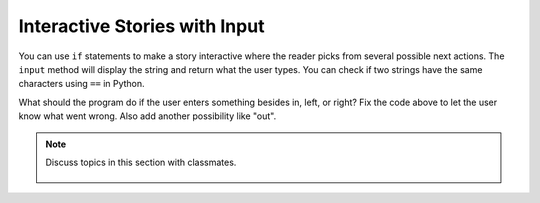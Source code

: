 ..  Copyright (C)  Mark Guzdial, Barbara Ericson, Briana Morrison
    Permission is granted to copy, distribute and/or modify this document
    under the terms of the GNU Free Documentation License, Version 1.3 or
    any later version published by the Free Software Foundation; with
    Invariant Sections being Forward, Prefaces, and Contributor List,
    no Front-Cover Texts, and no Back-Cover Texts.  A copy of the license
    is included in the section entitled "GNU Free Documentation License".

.. 	qnum::
	:start: 1
	:prefix: csp-13-2-

Interactive Stories with Input
===============================
..	index::
   	single: input
   	
You can use ``if`` statements to make a story interactive where the reader picks from several possible next actions.  The ``input`` method will display the string and return what the user types.  You can check if two strings have the same characters using ``==`` in Python.

.. activecode:: csp_sd_story
    :tour_1: "Structural Tour"; 1: sd3-line1; 2: sd3line2; 3: sd3line3; 4: sd3line4; 5-6: sd3line5-6; 7: sd3line7; 8-9: sd3line8-9; 10: sd3line10; 11-12: sd3line11-12; 
    :nocodelens:
    
    print("You are in front of a creepy door in a hallway.")
    print("What do you want to do?")
    action = input ("Type: in, left, or right. Then click OK or press enter")
    if action == "in":
        print("You choose to go in.")
        print("The room is pitch black.")
    if action == "left":
        print("You choose to turn left.")
        print("A ghost appears at the end of the hall.")
    if action == "right":
        print("You choose to turn right.")
        print("A greenish light is visible in the distance.")
       
.. mchoice:: 13_2_1_story1
   :answer_a: The room is pitch black.
   :answer_b: A ghost appears at the end of the hall.
   :answer_c: A greenish light is visible in the distance.  
   :answer_d: None of the above is printed.
   :correct: b
   :feedback_a: This line will be printed when the user enters in.
   :feedback_b: This line will printed when the user enters left.
   :feedback_c: This line will printed when the user enters right.
   :feedback_d: If the user enters something besides in, left, or right none of the logical expressions will be true and none of these will be printed.  

   What is the second thing printed if the user answers left?
   
.. mchoice:: 13_2_2_story2
   :answer_a: The room is pitch black.
   :answer_b: A ghost appears at the end of the hall.
   :answer_c: A greenish light is visible in the distance.  
   :answer_d: None of the above is printed.
   :correct: d
   :feedback_a: This line will be printed when the user enters in.
   :feedback_b: This line will printed when the user enters left.
   :feedback_c: This line will printed when the user enters right.
   :feedback_d: None of the conditions will be true if the user enters something other than in, left, or right so none of these will be printed.

   What is the printed if the user answer something other than in, left, or right?
   
What should the program do if the user enters something besides in, left, or right?  Fix the code above to let the user know what went wrong.  Also add another possibility like "out".

.. note::

    Discuss topics in this section with classmates. 

      .. disqus::
          :shortname: studentcsp
          :identifier: studentcsp_13_2





